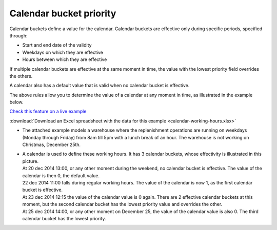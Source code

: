 ========================
Calendar bucket priority
========================

Calendar buckets define a value for the calendar.
Calendar buckets are effective only during specific periods, specified through:

* Start and end date of the validity
* Weekdays on which they are effective
* Hours between which they are effective

If multiple calendar buckets are effective at the same moment in time, the value with
the lowest priority field overrides the others.

A calendar also has a default value that is valid when no calendar bucket is effective.

The above rules allow you to determine the value of a calendar at any
moment in time, as illustrated in the example below.

`Check this feature on a live example <https://demo.frepple.com/calendar-working-hours/detail/input/calendar/Working%20hours/>`_

:download:`Download an Excel spreadsheet with the data for this example <calendar-working-hours.xlsx>`


* | The attached example models a warehouse where the replenishment operations are running on weekdays
    (Monday through Friday) from 8am till 5pm with a lunch break of an hour. The warehouse is not
    working on Christmas, December 25th.

  .. image:: _images/calendar-working-hours-3.png
     :alt: Calendar buckets

* | A calendar is used to define these working hours. It has 3 calendar buckets, whose effectivity is
    illustrated in this picture.

  .. image:: _images/calendar-bucket-priority.png
     :alt: Calendar buckets

  | At 20 dec 2014 13:00, or any other moment during the weekend, no calendar bucket is effective. 
    The value of the calendar is then 0, the default value.

  | 22 dec 2014 11:00 falls during regular working hours. The value of the calendar is now 1, as 
    the first calendar bucket is effective.

  | At 23 dec 2014 12:15 the value of the calendar value is 0 again. There are 2 effective 
    calendar buckets at this moment, but the second calendar bucket has the lowest priority value
    and overrides the other.

  | At 25 dec 2014 14:00, or any other moment on December 25, the value of the calendar value is also 0.
    The third calendar bucket has the lowest priority.
